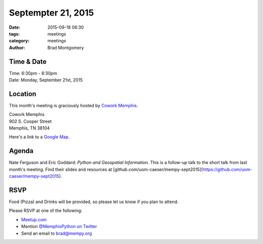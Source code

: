 Septempter 21, 2015
###################

:date: 2015-09-18 06:30
:tags: meetings
:category: meetings
:author: Brad Montgomery


Time & Date
-----------

| Time: 6:30pm - 8:30pm
| Date: Monday, September 21st, 2015


Location
--------

This month's meeting is graciously hosted by `Cowork Memphis <http://coworkmemphis.com/>`_.

| Cowork Memphis
| 902 S. Cooper Street
| Memphis, TN 38104

Here's a link to a `Google Map <http://goo.gl/1D8dbU>`_.

Agenda
------

Nate Ferguson and Eric Goddard: *Python and Geospatial Information*. This is
a follow-up talk to the short talk from last month's meeting. Find their
slides and resources at [github.com/uom-caeser/mempy-sept2015](https://github.com/uom-caeser/mempy-sept2015).

RSVP
----

Food (Pizza) and Drinks will be provided, so please let us know if you plan to attend.

Please RSVP at one of the following:

* `Meetup.com <http://www.meetup.com/memphis-technology-user-groups/events/225127881/>`_
* Mention `@MemphisPython on Twitter <http://twitter.com/memphispython>`_
* Send an email to `brad@mempy.org <mailto:brad@mempy.org>`_
